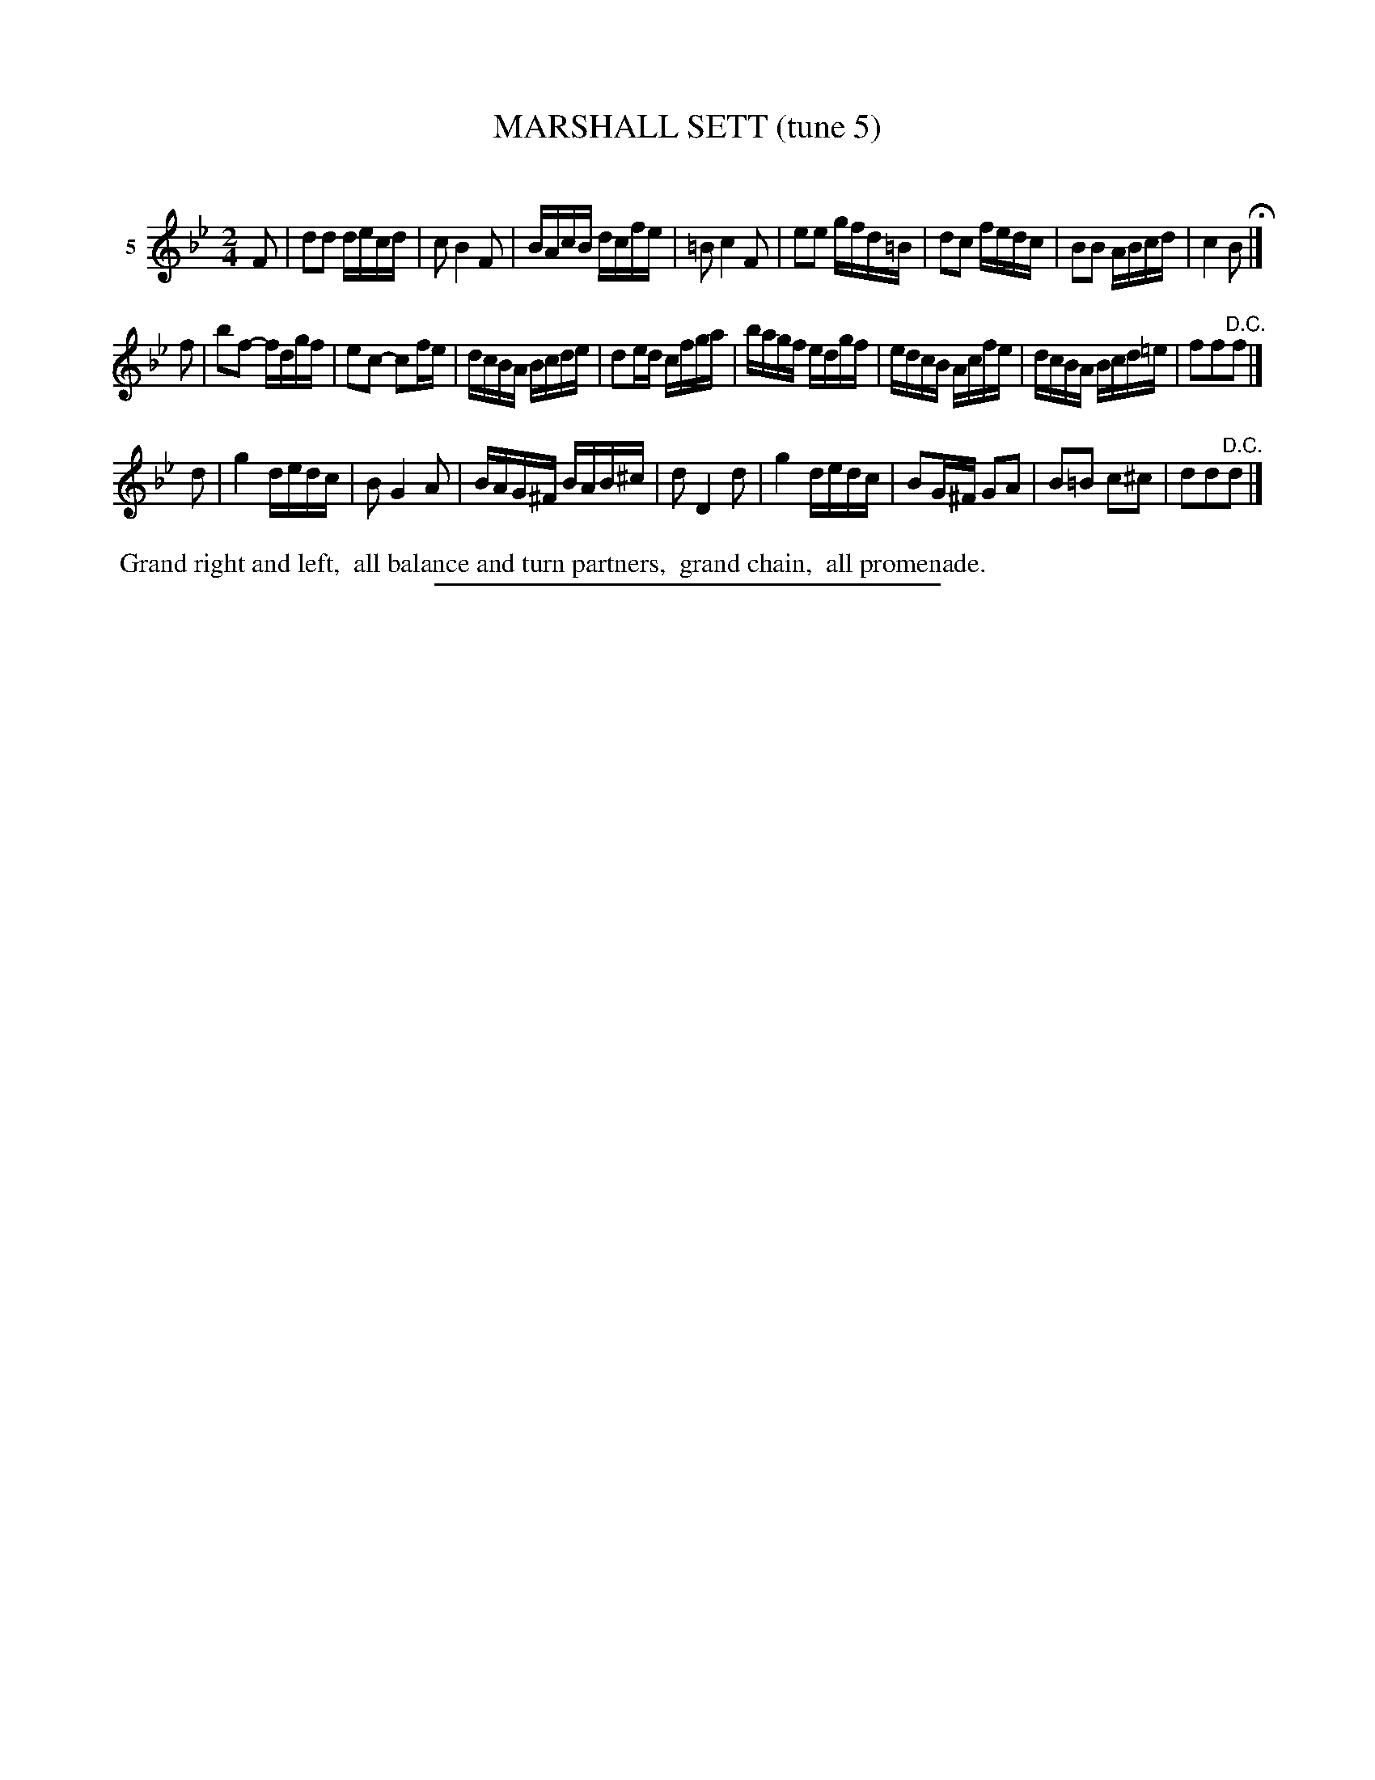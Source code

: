 X: 21092
T: MARSHALL SETT (tune 5)
C:
%R: reel
B: Elias Howe "The Musician's Companion" 1843 p.109 #2
S: http://imslp.org/wiki/The_Musician's_Companion_(Howe,_Elias)
Z: 2015 John Chambers <jc:trillian.mit.edu>
M: 2/4
L: 1/16
K: Bb
% - - - - - - - - - - - - - - - - - - - - - - - - - - - - -
V: 1 name="5"
F2 |\
d2d2 decd | c2 B4 F2 | BAcB dcfe | =B2 c4 F2 |\
e2e2 gfd=B | d2c2 fedc | B2B2 ABcd | c4 B2 H|]
f2 |\
b2f2- fdgf | e2c2- c2fe | dcBA Bcde | d2ed cfga |\
bagf edgf | edcB Acfe | dcBA Bcd=e | f2f2"^D.C."f2 |]
d2 |\
g4 dedc | B2 G4 A2 | BAG^F BAB^c | d2 D4 d2 |\
g4 dedc | B2G^F G2A2 | B2=B2 c2^c2 | d2d2"^D.C."d2 |]
% - - - - - - - - - - Dance description - - - - - - - - - -
%%begintext align
%% Grand right and left,
%% all balance and turn partners,
%% grand chain,
%% all promenade.
%%endtext
% - - - - - - - - - - - - - - - - - - - - - - - - - - - - -
%%sep 1 1 300
